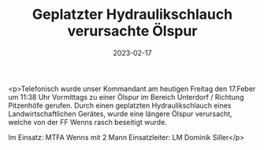 #+TITLE: Geplatzter Hydraulikschlauch verursachte Ölspur
#+DATE: 2023-02-17
#+FACEBOOK_URL: https://facebook.com/ffwenns/posts/556163963212727

<p>Telefonisch wurde unser Kommandant am heutigen Freitag den 17.Feber um 11:38 Uhr Vormittags zu einer Ölspur im Bereich Unterdorf / Richtung Pitzenhöfe gerufen. Durch einen geplatzten Hydraulikschlauch eines Landwirtschaftlichen Gerätes, wurde eine längere Ölspur verursacht, welche von der FF Wenns rasch beseitigt wurde.

Im Einsatz:
MTFA Wenns mit 2 Mann
Einsatzleiter: LM Dominik Siller</p>
